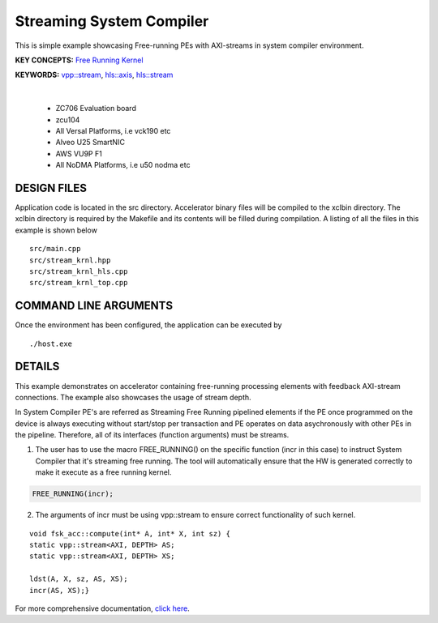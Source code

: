 Streaming System Compiler
=========================

This is simple example showcasing Free-running PEs with AXI-streams in system compiler environment.

**KEY CONCEPTS:** `Free Running Kernel <https://docs.xilinx.com/r/en-US/ug1393-vitis-application-acceleration/Free-Running-Kernel>`__

**KEYWORDS:** `vpp::stream <https://docs.xilinx.com/r/en-US/ug1393-vitis-application-acceleration/Stream-connections-using-vpp-stream>`__, `hls::axis <https://docs.xilinx.com/r/en-US/ug1399-vitis-hls/AXI4-Stream-Interfaces>`__, `hls::stream <https://docs.xilinx.com/r/en-US/ug1399-vitis-hls/HLS-Stream-Library>`__

.. raw:: html

 <details>

.. raw:: html

 <summary> 

 <b>EXCLUDED PLATFORMS:</b>

.. raw:: html

 </summary>
|
..

 - ZC706 Evaluation board
 - zcu104
 - All Versal Platforms, i.e vck190 etc
 - Alveo U25 SmartNIC
 - AWS VU9P F1
 - All NoDMA Platforms, i.e u50 nodma etc

.. raw:: html

 </details>

.. raw:: html

DESIGN FILES
------------

Application code is located in the src directory. Accelerator binary files will be compiled to the xclbin directory. The xclbin directory is required by the Makefile and its contents will be filled during compilation. A listing of all the files in this example is shown below

::

   src/main.cpp
   src/stream_krnl.hpp
   src/stream_krnl_hls.cpp
   src/stream_krnl_top.cpp
   
COMMAND LINE ARGUMENTS
----------------------

Once the environment has been configured, the application can be executed by

::

   ./host.exe

DETAILS
-------

This example demonstrates on accelerator containing free-running processing elements with feedback AXI-stream connections. The example also showcases the usage of stream depth.

In System Compiler PE's are referred as Streaming Free Running pipelined elements if the PE once programmed on the device is always executing without start/stop per transaction and PE operates on data asychronously with other PEs in the pipeline. Therefore, all of its interfaces (function arguments) must be streams.

1. The user has to use the macro FREE_RUNNING() on the specific function (incr in this case) to instruct System Compiler that it's streaming free running. The tool will automatically ensure that the HW is generated correctly to make it execute as a free running kernel. 

.. code:: cpp

   FREE_RUNNING(incr);

2. The arguments of incr must be using vpp::stream to ensure correct functionality of such kernel.

::

      void fsk_acc::compute(int* A, int* X, int sz) {
      static vpp::stream<AXI, DEPTH> AS;
      static vpp::stream<AXI, DEPTH> XS;

      ldst(A, X, sz, AS, XS);
      incr(AS, XS);}

For more comprehensive documentation, `click here <http://xilinx.github.io/Vitis_Accel_Examples>`__.